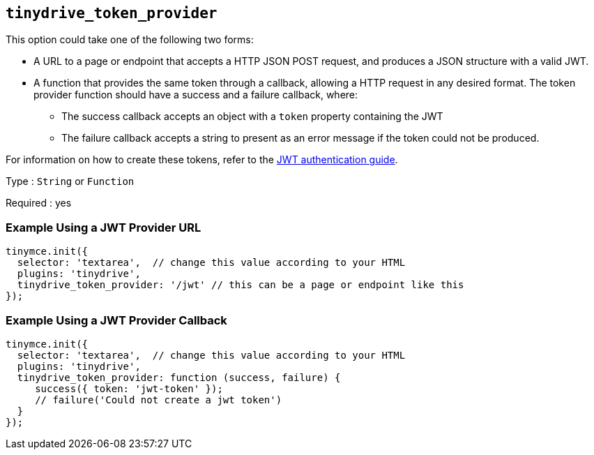 == `+tinydrive_token_provider+`

This option could take one of the following two forms:

* A URL to a page or endpoint that accepts a HTTP JSON POST request, and produces a JSON structure with a valid JWT.
* A function that provides the same token through a callback, allowing a HTTP request in any desired format. The token provider function should have a success and a failure callback, where:
** The success callback accepts an object with a `+token+` property containing the JWT
** The failure callback accepts a string to present as an error message if the token could not be produced.

For information on how to create these tokens, refer to the link:{baseurl}/plugins-ref/premium/tinydrive/jwt-authentication/[JWT authentication guide].

Type : `+String+` or `+Function+`

Required : yes

=== Example Using a JWT Provider URL

[source,js]
----
tinymce.init({
  selector: 'textarea',  // change this value according to your HTML
  plugins: 'tinydrive',
  tinydrive_token_provider: '/jwt' // this can be a page or endpoint like this
});
----

=== Example Using a JWT Provider Callback

[source,js]
----
tinymce.init({
  selector: 'textarea',  // change this value according to your HTML
  plugins: 'tinydrive',
  tinydrive_token_provider: function (success, failure) {
     success({ token: 'jwt-token' });
     // failure('Could not create a jwt token')
  }
});
----
